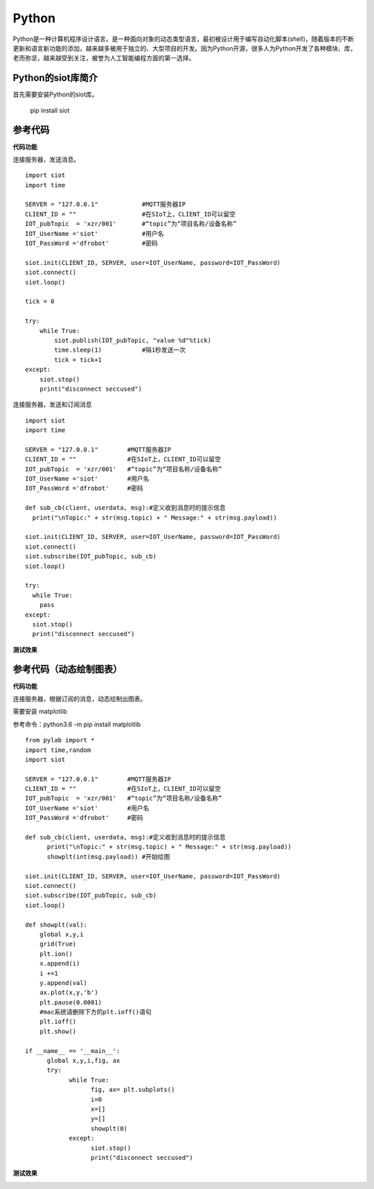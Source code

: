 Python
=========================
Python是一种计算机程序设计语言。是一种面向对象的动态类型语言，最初被设计用于编写自动化脚本(shell)，随着版本的不断更新和语言新功能的添加，越来越多被用于独立的、大型项目的开发。因为Python开源，很多人为Python开发了各种模块、库，老而弥坚，越来越受到关注，被誉为人工智能编程方面的第一选择。


Python的siot库简介
--------------------------------

首先需要安装Python的siot库。

  pip install siot


参考代码
----------------------------

**代码功能**

连接服务器，发送消息。

::

    import siot
    import time

    SERVER = "127.0.0.1"            #MQTT服务器IP
    CLIENT_ID = ""                  #在SIoT上，CLIENT_ID可以留空
    IOT_pubTopic  = 'xzr/001'       #“topic”为“项目名称/设备名称”
    IOT_UserName ='siot'            #用户名
    IOT_PassWord ='dfrobot'         #密码

    siot.init(CLIENT_ID, SERVER, user=IOT_UserName, password=IOT_PassWord)
    siot.connect()
    siot.loop()

    tick = 0

    try:
        while True:
            siot.publish(IOT_pubTopic, "value %d"%tick)
            time.sleep(1)           #隔1秒发送一次
            tick = tick+1
    except:
        siot.stop()
        print("disconnect seccused")

连接服务器，发送和订阅消息

::

    import siot
    import time

    SERVER = "127.0.0.1"        #MQTT服务器IP
    CLIENT_ID = ""              #在SIoT上，CLIENT_ID可以留空
    IOT_pubTopic  = 'xzr/001'   #“topic”为“项目名称/设备名称”
    IOT_UserName ='siot'        #用户名
    IOT_PassWord ='dfrobot'     #密码

    def sub_cb(client, userdata, msg):#定义收到消息时的提示信息
      print("\nTopic:" + str(msg.topic) + " Message:" + str(msg.payload))

    siot.init(CLIENT_ID, SERVER, user=IOT_UserName, password=IOT_PassWord)
    siot.connect()
    siot.subscribe(IOT_pubTopic, sub_cb)
    siot.loop()
    
    try:
      while True:
        pass
    except:
      siot.stop()
      print("disconnect seccused")

**测试效果**

.. image:: ../image/demo/08_python_01.png


参考代码（动态绘制图表）
--------------------------------------

**代码功能**

连接服务器，根据订阅的消息，动态绘制出图表。

需要安装 matplotlib

参考命令：python3.6 -m pip install matplotlib

::


      from pylab import *
      import time,random
      import siot

      SERVER = "127.0.0.1"        #MQTT服务器IP
      CLIENT_ID = ""              #在SIoT上，CLIENT_ID可以留空
      IOT_pubTopic  = 'xzr/001'   #“topic”为“项目名称/设备名称”
      IOT_UserName ='siot'        #用户名
      IOT_PassWord ='dfrobot'     #密码

      def sub_cb(client, userdata, msg):#定义收到消息时的提示信息
            print("\nTopic:" + str(msg.topic) + " Message:" + str(msg.payload))
            showplt(int(msg.payload)) #开始绘图

      siot.init(CLIENT_ID, SERVER, user=IOT_UserName, password=IOT_PassWord)
      siot.connect()
      siot.subscribe(IOT_pubTopic, sub_cb)
      siot.loop()

      def showplt(val):
          global x,y,i
          grid(True)
          plt.ion()
          x.append(i)
          i +=1
          y.append(val)
          ax.plot(x,y,'b')
          plt.pause(0.0001)
          #mac系统请删除下方的plt.ioff()语句
          plt.ioff()
          plt.show()

      if __name__ == '__main__':
            global x,y,i,fig, ax    
            try:
                  while True:
                        fig, ax= plt.subplots()
                        i=0
                        x=[]
                        y=[]
                        showplt(0)
                  except:
                        siot.stop()
                        print("disconnect seccused")

**测试效果**

.. image:: ../image/demo/08_python_02.png
